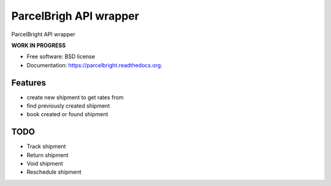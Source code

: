 ===============================
ParcelBrigh API wrapper
===============================

.. image:: https://img.shields.io/travis/onjin/parcelbright.svg
        :target: https://travis-ci.org/onjin/parcelbright

.. image:: https://img.shields.io/pypi/v/parcelbright.svg
        :target: https://pypi.python.org/pypi/parcelbright


ParcelBright API wrapper

**WORK IN PROGRESS**

* Free software: BSD license
* Documentation: https://parcelbright.readthedocs.org.

Features
--------

* create new shipment to get rates from
* find previously created shipment
* book created or found shipment

TODO
----

* Track shipment
* Return shipment
* Void shipment
* Reschedule shipment
